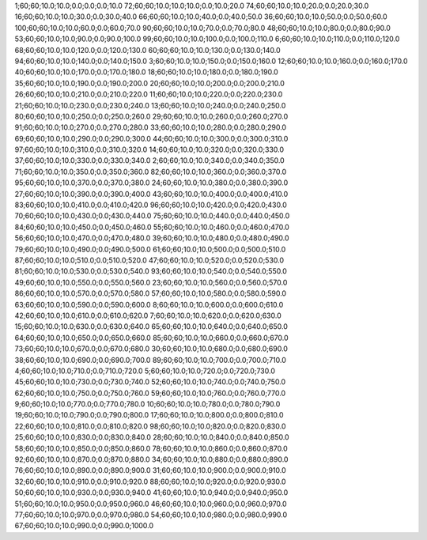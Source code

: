 1;60;60;10.0;10.0;0.0;0.0;0.0;10.0
72;60;60;10.0;10.0;10.0;0.0;10.0;20.0
74;60;60;10.0;10.0;20.0;0.0;20.0;30.0
16;60;60;10.0;10.0;30.0;0.0;30.0;40.0
66;60;60;10.0;10.0;40.0;0.0;40.0;50.0
36;60;60;10.0;10.0;50.0;0.0;50.0;60.0
100;60;60;10.0;10.0;60.0;0.0;60.0;70.0
90;60;60;10.0;10.0;70.0;0.0;70.0;80.0
48;60;60;10.0;10.0;80.0;0.0;80.0;90.0
53;60;60;10.0;10.0;90.0;0.0;90.0;100.0
99;60;60;10.0;10.0;100.0;0.0;100.0;110.0
6;60;60;10.0;10.0;110.0;0.0;110.0;120.0
68;60;60;10.0;10.0;120.0;0.0;120.0;130.0
60;60;60;10.0;10.0;130.0;0.0;130.0;140.0
94;60;60;10.0;10.0;140.0;0.0;140.0;150.0
3;60;60;10.0;10.0;150.0;0.0;150.0;160.0
12;60;60;10.0;10.0;160.0;0.0;160.0;170.0
40;60;60;10.0;10.0;170.0;0.0;170.0;180.0
18;60;60;10.0;10.0;180.0;0.0;180.0;190.0
35;60;60;10.0;10.0;190.0;0.0;190.0;200.0
20;60;60;10.0;10.0;200.0;0.0;200.0;210.0
26;60;60;10.0;10.0;210.0;0.0;210.0;220.0
11;60;60;10.0;10.0;220.0;0.0;220.0;230.0
21;60;60;10.0;10.0;230.0;0.0;230.0;240.0
13;60;60;10.0;10.0;240.0;0.0;240.0;250.0
80;60;60;10.0;10.0;250.0;0.0;250.0;260.0
29;60;60;10.0;10.0;260.0;0.0;260.0;270.0
91;60;60;10.0;10.0;270.0;0.0;270.0;280.0
33;60;60;10.0;10.0;280.0;0.0;280.0;290.0
69;60;60;10.0;10.0;290.0;0.0;290.0;300.0
44;60;60;10.0;10.0;300.0;0.0;300.0;310.0
97;60;60;10.0;10.0;310.0;0.0;310.0;320.0
14;60;60;10.0;10.0;320.0;0.0;320.0;330.0
37;60;60;10.0;10.0;330.0;0.0;330.0;340.0
2;60;60;10.0;10.0;340.0;0.0;340.0;350.0
71;60;60;10.0;10.0;350.0;0.0;350.0;360.0
82;60;60;10.0;10.0;360.0;0.0;360.0;370.0
95;60;60;10.0;10.0;370.0;0.0;370.0;380.0
24;60;60;10.0;10.0;380.0;0.0;380.0;390.0
27;60;60;10.0;10.0;390.0;0.0;390.0;400.0
43;60;60;10.0;10.0;400.0;0.0;400.0;410.0
83;60;60;10.0;10.0;410.0;0.0;410.0;420.0
96;60;60;10.0;10.0;420.0;0.0;420.0;430.0
70;60;60;10.0;10.0;430.0;0.0;430.0;440.0
75;60;60;10.0;10.0;440.0;0.0;440.0;450.0
84;60;60;10.0;10.0;450.0;0.0;450.0;460.0
55;60;60;10.0;10.0;460.0;0.0;460.0;470.0
56;60;60;10.0;10.0;470.0;0.0;470.0;480.0
39;60;60;10.0;10.0;480.0;0.0;480.0;490.0
79;60;60;10.0;10.0;490.0;0.0;490.0;500.0
61;60;60;10.0;10.0;500.0;0.0;500.0;510.0
87;60;60;10.0;10.0;510.0;0.0;510.0;520.0
47;60;60;10.0;10.0;520.0;0.0;520.0;530.0
81;60;60;10.0;10.0;530.0;0.0;530.0;540.0
93;60;60;10.0;10.0;540.0;0.0;540.0;550.0
49;60;60;10.0;10.0;550.0;0.0;550.0;560.0
23;60;60;10.0;10.0;560.0;0.0;560.0;570.0
86;60;60;10.0;10.0;570.0;0.0;570.0;580.0
57;60;60;10.0;10.0;580.0;0.0;580.0;590.0
63;60;60;10.0;10.0;590.0;0.0;590.0;600.0
8;60;60;10.0;10.0;600.0;0.0;600.0;610.0
42;60;60;10.0;10.0;610.0;0.0;610.0;620.0
7;60;60;10.0;10.0;620.0;0.0;620.0;630.0
15;60;60;10.0;10.0;630.0;0.0;630.0;640.0
65;60;60;10.0;10.0;640.0;0.0;640.0;650.0
64;60;60;10.0;10.0;650.0;0.0;650.0;660.0
85;60;60;10.0;10.0;660.0;0.0;660.0;670.0
73;60;60;10.0;10.0;670.0;0.0;670.0;680.0
30;60;60;10.0;10.0;680.0;0.0;680.0;690.0
38;60;60;10.0;10.0;690.0;0.0;690.0;700.0
89;60;60;10.0;10.0;700.0;0.0;700.0;710.0
4;60;60;10.0;10.0;710.0;0.0;710.0;720.0
5;60;60;10.0;10.0;720.0;0.0;720.0;730.0
45;60;60;10.0;10.0;730.0;0.0;730.0;740.0
52;60;60;10.0;10.0;740.0;0.0;740.0;750.0
62;60;60;10.0;10.0;750.0;0.0;750.0;760.0
59;60;60;10.0;10.0;760.0;0.0;760.0;770.0
9;60;60;10.0;10.0;770.0;0.0;770.0;780.0
10;60;60;10.0;10.0;780.0;0.0;780.0;790.0
19;60;60;10.0;10.0;790.0;0.0;790.0;800.0
17;60;60;10.0;10.0;800.0;0.0;800.0;810.0
22;60;60;10.0;10.0;810.0;0.0;810.0;820.0
98;60;60;10.0;10.0;820.0;0.0;820.0;830.0
25;60;60;10.0;10.0;830.0;0.0;830.0;840.0
28;60;60;10.0;10.0;840.0;0.0;840.0;850.0
58;60;60;10.0;10.0;850.0;0.0;850.0;860.0
78;60;60;10.0;10.0;860.0;0.0;860.0;870.0
92;60;60;10.0;10.0;870.0;0.0;870.0;880.0
34;60;60;10.0;10.0;880.0;0.0;880.0;890.0
76;60;60;10.0;10.0;890.0;0.0;890.0;900.0
31;60;60;10.0;10.0;900.0;0.0;900.0;910.0
32;60;60;10.0;10.0;910.0;0.0;910.0;920.0
88;60;60;10.0;10.0;920.0;0.0;920.0;930.0
50;60;60;10.0;10.0;930.0;0.0;930.0;940.0
41;60;60;10.0;10.0;940.0;0.0;940.0;950.0
51;60;60;10.0;10.0;950.0;0.0;950.0;960.0
46;60;60;10.0;10.0;960.0;0.0;960.0;970.0
77;60;60;10.0;10.0;970.0;0.0;970.0;980.0
54;60;60;10.0;10.0;980.0;0.0;980.0;990.0
67;60;60;10.0;10.0;990.0;0.0;990.0;1000.0

